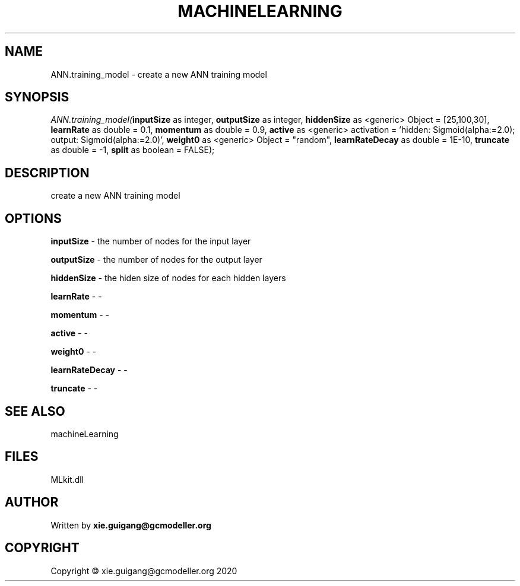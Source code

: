 .\" man page create by R# package system.
.TH MACHINELEARNING 2 2020-11-02 "ANN.training_model" "ANN.training_model"
.SH NAME
ANN.training_model \- create a new ANN training model
.SH SYNOPSIS
\fIANN.training_model(\fBinputSize\fR as integer, 
\fBoutputSize\fR as integer, 
\fBhiddenSize\fR as <generic> Object = [25,100,30], 
\fBlearnRate\fR as double = 0.1, 
\fBmomentum\fR as double = 0.9, 
\fBactive\fR as <generic> activation = 'hidden: Sigmoid(alpha:=2.0); output: Sigmoid(alpha:=2.0)', 
\fBweight0\fR as <generic> Object = "random", 
\fBlearnRateDecay\fR as double = 1E-10, 
\fBtruncate\fR as double = -1, 
\fBsplit\fR as boolean = FALSE);\fR
.SH DESCRIPTION
.PP
create a new ANN training model
.PP
.SH OPTIONS
.PP
\fBinputSize\fB \fR\- the number of nodes for the input layer
.PP
.PP
\fBoutputSize\fB \fR\- the number of nodes for the output layer
.PP
.PP
\fBhiddenSize\fB \fR\- the hiden size of nodes for each hidden layers
.PP
.PP
\fBlearnRate\fB \fR\- -
.PP
.PP
\fBmomentum\fB \fR\- -
.PP
.PP
\fBactive\fB \fR\- -
.PP
.PP
\fBweight0\fB \fR\- -
.PP
.PP
\fBlearnRateDecay\fB \fR\- -
.PP
.PP
\fBtruncate\fB \fR\- -
.PP
.SH SEE ALSO
machineLearning
.SH FILES
.PP
MLkit.dll
.PP
.SH AUTHOR
Written by \fBxie.guigang@gcmodeller.org\fR
.SH COPYRIGHT
Copyright © xie.guigang@gcmodeller.org 2020
